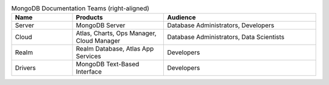 .. list-table:: MongoDB Documentation Teams (right-aligned)
   :widths: 20 30 50
   :header-rows: 1
   :align: right

   * - Name
     - Products
     - Audience
   * - Server
     - MongoDB Server
     - Database Administrators, Developers
   * - Cloud
     - Atlas, Charts, Ops Manager, Cloud Manager
     - Database Administrators, Data Scientists
   * - Realm
     - Realm Database, Atlas App Services
     - Developers
   * - Drivers
     - MongoDB Text-Based Interface
     - Developers